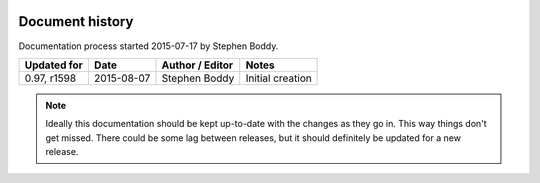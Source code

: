 .. image:: imgs/icon_history.png
   :align: right
   :alt: Every'ding come from de Greek!

================
Document history
================

Documentation process started 2015-07-17 by Stephen Boddy.

+---------------+------------+----------------------------+----------------------------+
| Updated for   | Date       | Author / Editor            | Notes                      |
+===============+============+============================+============================+
| 0.97, r1598   | 2015-08-07 | Stephen Boddy              | Initial creation           |
+---------------+------------+----------------------------+----------------------------+

.. note:: Ideally this documentation should be kept up-to-date with
          the changes as they go in. This way things don't get missed.
          There could be some lag between releases, but it should
          definitely be updated for a new release.
